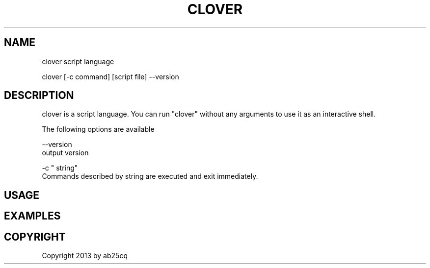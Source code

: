 .TH CLOVER 1
.SH NAME
clover script language

clover
[-c command] [script file] --version
.PP

.SH DESCRIPTION
clover is a script language. You can run "clover" without any arguments to use it as an interactive shell.

The following options are available
.PP
--version
.br
output version
.PP
\-c " string"
.br
Commands described by string are executed and exit immediately.
.PP

.SH USAGE

.SH EXAMPLES
.PP

.SH COPYRIGHT
Copyright 2013 by ab25cq

